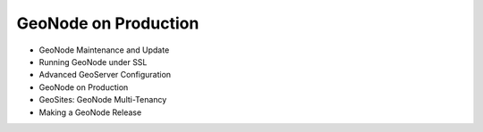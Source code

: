 .. _geonode_production:

GeoNode on Production
=====================

*	GeoNode Maintenance and Update
*   Running GeoNode under SSL
*   Advanced GeoServer Configuration
*   GeoNode on Production
*   GeoSites: GeoNode Multi-Tenancy
*   Making a GeoNode Release
